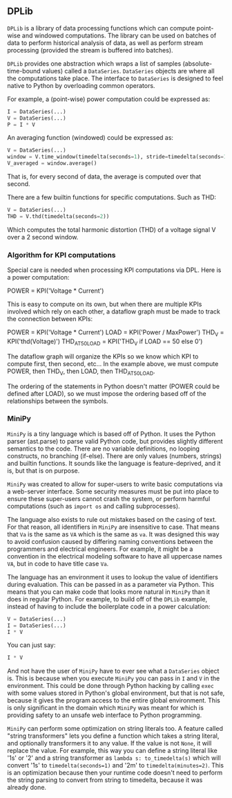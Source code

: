 ** DPLib
~DPLib~ is a library of data processing functions which can compute
point-wise and windowed computations. The library can be used on
batches of data to perform historical analysis of data, as well as
perform stream processing (provided the stream is buffered into batches).

~DPLib~ provides one abstraction which wraps a list of samples (absolute-time-bound
values) called a ~DataSeries~. ~DataSeries~ objects are where all the
computations take place. The interface to ~DataSeries~ is designed to
feel native to Python 
by overloading common operators. 

For example, a (point-wise) power computation could be expressed as:
#+BEGIN_SRC python
I = DataSeries(...) 
V = DataSeries(...)
P = I * V
#+END_SRC

An averaging function (windowed) could be expressed as:
#+BEGIN_SRC python
V = DataSeries(...)
window = V.time_window(timedelta(seconds=1), stride=timedelta(seconds=1))
V_averaged = window.average()
#+END_SRC
That is, for every second of data, the average is computed over that
second.

There are a few builtin functions for specific computations. Such as
THD:
#+BEGIN_SRC python
V = DataSeries(...)
THD = V.thd(timedelta(seconds=2))
#+END_SRC
Which computes the total harmonic distortion (THD) of a voltage signal
V over a 2 second window.

*** Algorithm for KPI computations
Special care is needed when processing KPI computations via DPL. Here is a power computation:

POWER = KPI('Voltage * Current')

This is easy to compute on its own, but when there are multiple KPIs involved which rely on each other, a dataflow graph must be made to track the connection between KPIs:

POWER = KPI('Voltage * Current')
LOAD = KPI('Power / MaxPower')
THD_V = KPI('thd(Voltage)')
THD_AT_50_LOAD = KPI('THD_V if LOAD == 50 else 0')

The dataflow graph will organize the KPIs so we know which KPI to compute first, then second, etc... In the example above, we must compute POWER, then THD_V, then LOAD, then THD_AT_50_LOAD.

The ordering of the statements in Python doesn't matter (POWER could be defined after LOAD), so we must impose the ordering based off of the relationships between the symbols.

*** MiniPy
~MiniPy~ is a tiny language which is based off of Python. It uses the
Python parser (ast.parse) to parse valid Python code, but provides
slightly different semantics to the code. There are no variable definitions, no
looping constructs, no branching (if-else). There are only values
(numbers, strings) and builtin functions. It sounds like the language
is feature-deprived, and it is, but that is on purpose.

~MiniPy~ was created to allow for super-users to write basic
computations via a web-server interface. Some security measures must
be put into place to ensure these super-users cannot crash the system,
or perform harmful computations (such as ~import os~ and calling
subprocesses).

The language also exists to rule out mistakes based on the casing of
text. For that reason, all identifiers in ~MiniPy~ are insensitive to
case. That means that ~Va~ is the same as ~VA~ which is the same as ~va~. 
It was designed this way to avoid confusion caused by differing naming 
conventions between the programmers and electrical engineers. For 
example, it might be a convention in the electrical modeling software to have all
uppercase names ~VA~, but in code to have title case ~Va~.

The language has an environment it uses to lookup the value of
identifiers during evaluation. This can be passed in as a parameter
via Python. This means that you can make code that looks more natural
in ~MiniPy~ than it does in regular Python. For example, to build off of
the ~DPLib~ example, instead of having to include the boilerplate code
in a power calculation:

#+BEGIN_SRC python
V = DataSeries(...)
I = DataSeries(...)
I * V
#+END_SRC

You can just say:

#+BEGIN_SRC python
I * V
#+END_SRC

And not have the user of ~MiniPy~ have to ever see what a ~DataSeries~
object is. This is because when you execute ~MiniPy~ you can pass in ~I~
and ~V~ in the environment. This could be done through Python hacking by
calling ~exec~ with some values stored in Python's global environment,
but that is not safe, because it gives the program access to the
entire global environment. This is only significant in the domain
which ~MiniPy~ was meant for which is providing safety to an unsafe web interface to
Python programming.

~MiniPy~ can perform some optimization on string literals too. 
A feature called "string transformers" lets you define a function which
takes a string literal, and optionally transformers it to any
value. If the value is not ~None~, it will replace the value. For
example, this way you can define a string literal like '1s' or '2'
and a string transformer as ~lambda s: to_timedelta(s)~ which will
convert '1s' to ~timedelta(seconds=1)~ and '2m' to
~timedelta(minutes=2)~. This is an optimization because then your
runtime code doesn't need to perform the string parsing to convert
from string to timedelta, because it was already done.
